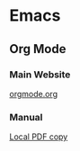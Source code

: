 * Emacs

** Org Mode

*** Main Website

[[http://orgmode.org/][orgmode.org]]

*** Manual

[[file:downloads/org.pdf][Local PDF copy]]
